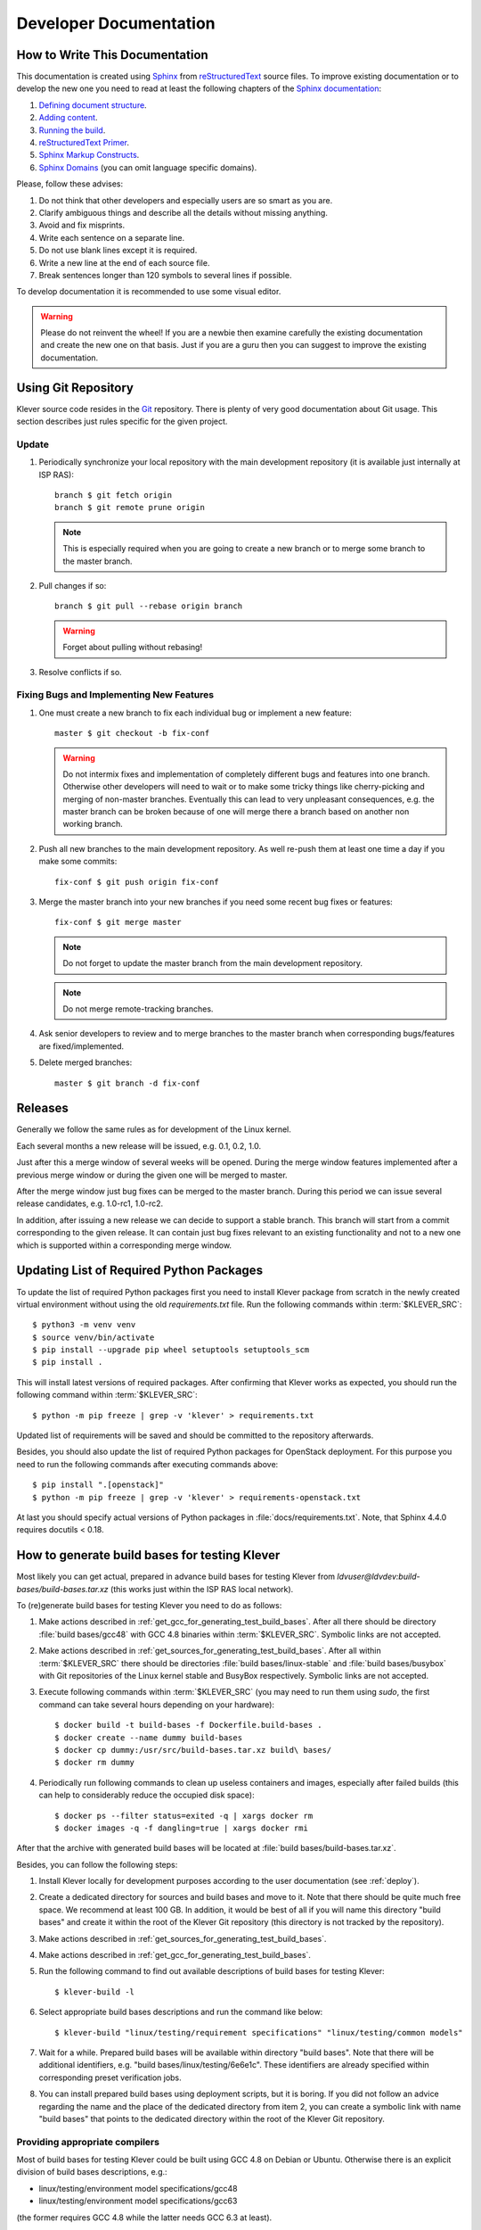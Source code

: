 .. Copyright (c) 2020 ISP RAS (http://www.ispras.ru)
   Ivannikov Institute for System Programming of the Russian Academy of Sciences
   Licensed under the Apache License, Version 2.0 (the "License");
   you may not use this file except in compliance with the License.
   You may obtain a copy of the License at
       http://www.apache.org/licenses/LICENSE-2.0
   Unless required by applicable law or agreed to in writing, software
   distributed under the License is distributed on an "AS IS" BASIS,
   WITHOUT WARRANTIES OR CONDITIONS OF ANY KIND, either express or implied.
   See the License for the specific language governing permissions and
   limitations under the License.

Developer Documentation
=======================

How to Write This Documentation
-------------------------------

This documentation is created using `Sphinx <http://sphinx-doc.org>`__ from
`reStructuredText <http://docutils.sourceforge.net/rst.html>`__ source files.
To improve existing documentation or to develop the new one you need to read at least the following chapters of the
`Sphinx documentation <http://sphinx-doc.org/contents.html>`__:

#. `Defining document structure <http://sphinx-doc.org/tutorial.html#defining-document-structure>`__.
#. `Adding content <http://sphinx-doc.org/tutorial.html#adding-content>`__.
#. `Running the build <http://sphinx-doc.org/tutorial.html#running-the-build>`__.
#. `reStructuredText Primer <http://sphinx-doc.org/rest.html>`__.
#. `Sphinx Markup Constructs <http://sphinx-doc.org/markup/index.html>`__.
#. `Sphinx Domains <http://sphinx-doc.org/domains.html>`__ (you can omit language specific domains).

Please, follow these advises:

#. Do not think that other developers and especially users are so smart as you are.
#. Clarify ambiguous things and describe all the details without missing anything.
#. Avoid and fix misprints.
#. Write each sentence on a separate line.
#. Do not use blank lines except it is required.
#. Write a new line at the end of each source file.
#. Break sentences longer than 120 symbols to several lines if possible.

To develop documentation it is recommended to use some visual editor.

.. warning:: Please do not reinvent the wheel!
   If you are a newbie then examine carefully the existing documentation and create the new one on that basis.
   Just if you are a guru then you can suggest to improve the existing documentation.

Using Git Repository
--------------------

Klever source code resides in the `Git <https://git-scm.com/>`__ repository.
There is plenty of very good documentation about Git usage.
This section describes just rules specific for the given project.

Update
^^^^^^

#. Periodically synchronize your local repository with the main development repository (it is available just internally
   at ISP RAS)::

    branch $ git fetch origin
    branch $ git remote prune origin

   .. note:: This is especially required when you are going to create a new branch or to merge some branch to the master
             branch.

#. Pull changes if so::

    branch $ git pull --rebase origin branch

   .. warning:: Forget about pulling without rebasing!

#. Resolve conflicts if so.

Fixing Bugs and Implementing New Features
^^^^^^^^^^^^^^^^^^^^^^^^^^^^^^^^^^^^^^^^^

#. One must create a new branch to fix each individual bug or implement a new feature::

    master $ git checkout -b fix-conf

   .. warning:: Do not intermix fixes and implementation of completely different bugs and features into one branch.
                Otherwise other developers will need to wait or to make some tricky things like cherry-picking and
                merging of non-master branches.
                Eventually this can lead to very unpleasant consequences, e.g. the master branch can be broken because
                of one will merge there a branch based on another non working branch.

#. Push all new branches to the main development repository.
   As well re-push them at least one time a day if you make some commits::

    fix-conf $ git push origin fix-conf

#. Merge the master branch into your new branches if you need some recent bug fixes or features::

    fix-conf $ git merge master

   .. note:: Do not forget to update the master branch from the main development repository.

   .. note:: Do not merge remote-tracking branches.

#. Ask senior developers to review and to merge branches to the master branch when corresponding bugs/features are
   fixed/implemented.

#. Delete merged branches::

    master $ git branch -d fix-conf

Releases
--------

Generally we follow the same rules as for development of the Linux kernel.

Each several months a new release will be issued, e.g. 0.1, 0.2, 1.0.

Just after this a merge window of several weeks will be opened.
During the merge window features implemented after a previous merge window or during the given one will be merged to
master.

After the merge window just bug fixes can be merged to the master branch.
During this period we can issue several release candidates, e.g. 1.0-rc1, 1.0-rc2.

In addition, after issuing a new release we can decide to support a stable branch.
This branch will start from a commit corresponding to the given release.
It can contain just bug fixes relevant to an existing functionality and not to a new one which is supported within a
corresponding merge window.

Updating List of Required Python Packages
-----------------------------------------

To update the list of required Python packages first you need to install Klever package from scratch in the newly
created virtual environment without using the old `requirements.txt` file.
Run the following commands within :term:`$KLEVER_SRC`::

    $ python3 -m venv venv
    $ source venv/bin/activate
    $ pip install --upgrade pip wheel setuptools setuptools_scm
    $ pip install .

This will install latest versions of required packages.
After confirming that Klever works as expected, you should run the following command within :term:`$KLEVER_SRC`::

    $ python -m pip freeze | grep -v 'klever' > requirements.txt

Updated list of requirements will be saved and should be committed to the repository afterwards.

Besides, you should also update the list of required Python packages for OpenStack deployment.
For this purpose you need to run the following commands after executing commands above::

    $ pip install ".[openstack]"
    $ python -m pip freeze | grep -v 'klever' > requirements-openstack.txt

At last you should specify actual versions of Python packages in :file:`docs/requirements.txt`.
Note, that Sphinx 4.4.0 requires docutils < 0.18.

.. _test_build_bases_generation:

How to generate build bases for testing Klever
----------------------------------------------

Most likely you can get actual, prepared in advance build bases for testing Klever from
*ldvuser@ldvdev:build-bases/build-bases.tar.xz* (this works just within the ISP RAS local network).

To (re)generate build bases for testing Klever you need to do as follows:

#. Make actions described in :ref:`get_gcc_for_generating_test_build_bases`.
   After all there should be directory :file:`build bases/gcc48` with GCC 4.8 binaries within :term:`$KLEVER_SRC`.
   Symbolic links are not accepted.
#. Make actions described in :ref:`get_sources_for_generating_test_build_bases`.
   After all within :term:`$KLEVER_SRC` there should be directories :file:`build bases/linux-stable` and
   :file:`build bases/busybox` with Git repositories of the Linux kernel stable and BusyBox respectively.
   Symbolic links are not accepted.
#. Execute following commands within :term:`$KLEVER_SRC` (you may need to run them using *sudo*, the first command can
   take several hours depending on your hardware)::

   $ docker build -t build-bases -f Dockerfile.build-bases .
   $ docker create --name dummy build-bases
   $ docker cp dummy:/usr/src/build-bases.tar.xz build\ bases/
   $ docker rm dummy

#. Periodically run following commands to clean up useless containers and images, especially after failed builds (this
   can help to considerably reduce the occupied disk space)::

   $ docker ps --filter status=exited -q | xargs docker rm
   $ docker images -q -f dangling=true | xargs docker rmi

After that the archive with generated build bases will be located at :file:`build bases/build-bases.tar.xz`.

Besides, you can follow the following steps:

#. Install Klever locally for development purposes according to the user documentation (see :ref:`deploy`).
#. Create a dedicated directory for sources and build bases and move to it.
   Note that there should be quite much free space.
   We recommend at least 100 GB.
   In addition, it would be best of all if you will name this directory "build bases" and create it within the root of
   the Klever Git repository (this directory is not tracked by the repository).
#. Make actions described in :ref:`get_sources_for_generating_test_build_bases`.
#. Make actions described in :ref:`get_gcc_for_generating_test_build_bases`.
#. Run the following command to find out available descriptions of build bases for testing Klever::

    $ klever-build -l

#. Select appropriate build bases descriptions and run the command like below::

    $ klever-build "linux/testing/requirement specifications" "linux/testing/common models"

#. Wait for a while.
   Prepared build bases will be available within directory "build bases".
   Note that there will be additional identifiers, e.g. "build bases/linux/testing/6e6e1c".
   These identifiers are already specified within corresponding preset verification jobs.
#. You can install prepared build bases using deployment scripts, but it is boring.
   If you did not follow an advice regarding the name and the place of the dedicated directory from item 2, you can
   create a symbolic link with name "build bases" that points to the dedicated directory within the root of the Klever
   Git repository.

.. _get_gcc_for_generating_test_build_bases:

Providing appropriate compilers
^^^^^^^^^^^^^^^^^^^^^^^^^^^^^^^

Most of build bases for testing Klever could be built using GCC 4.8 on Debian or Ubuntu.
Otherwise there is an explicit division of build bases descriptions, e.g.:

* linux/testing/environment model specifications/gcc48
* linux/testing/environment model specifications/gcc63

(the former requires GCC 4.8 while the latter needs GCC 6.3 at least).

That's why you may need to get GCC 4.8 and make it available through PATH.
Users of some other Linux distributions, e.g. openSUSE 15.1, can leverage the default compiler for building all build
bases for testing Klever.

The simplest way to get GCC 4.8 on Ubuntu is to execute the following commands::

    $ sudo apt update
    $ sudo apt install gcc-4.8
    $ sudo update-alternatives --install /usr/bin/gcc gcc /usr/bin/gcc-7 70
    $ sudo update-alternatives --install /usr/bin/gcc gcc /usr/bin/gcc-4.8 48
    $ sudo update-alternatives --config gcc

(after executing the last command you need to select GCC 4.8; do not forget to make v.v. after preparing build bases!)

You can download prepared in advance GCC 4.8 binaries from
`here <https://forge.ispras.ru/attachments/download/9969/gcc48.tar.xz>`__.
They work on Debian 9.
Besides, they can work on Ubuntu and new versions of Debian.

.. _get_sources_for_generating_test_build_bases:

Providing sources
^^^^^^^^^^^^^^^^^

You should clone a Linux kernel stable Git repository to *linux-stable* (scripts prepare build bases for different
versions of the Linux kernel for which the Git repository serves best of all), e.g.::

    $ git clone https://git.kernel.org/pub/scm/linux/kernel/git/stable/linux.git/ linux-stable

You can use alternative sources of the Git repository, if the above one is not working well and fast enough:

   #. https://kernel.googlesource.com/pub/scm/linux/kernel/git/stable/linux-stable
   #. https://github.com/gregkh/linux

Also, you should clone a BusyBox Git repository, e.g.::

    $ git clone git://busybox.net/busybox.git

Translating Web User Interface
------------------------------

Currently the Klever web UI is translated only to Russian.
To update existing translations, you should run the following commands within :term:`$KLEVER_SRC`::

    $ cd bridge
    $ ./manage.py makemessages --all --ignore logs --ignore media --ignore run --ignore static --ignore tools/error-traces

Then you will need to carefully examine changed *.po* files and make necessary fixes.
To (re)generate appropriate binary files to be used at showing translated messages, you should run the following
commands within :term:`$KLEVER_SRC`::

    $ cd bridge
    $ ./manage.py compilemessages

.. it does not work, since more various actions are necessary:
  If you want to translate it to some other language, e.g. to "pt_BR", you should run the following commands within :term:`$KLEVER_SRC`::
  $ cd bridge
  $ ./manage.py makemessages --locale pt_BR --ignore logs --ignore media --ignore run --ignore static --ignore tools/error-traces
  Then you will need to fill in :file:`bridge/locale/pt_BR/LC_MESSAGES/django.po`.

Generating Bare CPAchecker Benchmarks
-------------------------------------

Development of Klever and development of CPAchecker are not strongly coupled.
Thus, verification tasks that are used for testing/validation of Klever including different versions and configurations
of CPAchecker as back-ends may be useful to track regressions of new versions of CPAchecker.
This should considerably simplify updating CPAchecker within Klever (this process usually involves a lot of various
activities both in Klever and in CPAchecker; these activities can take enormous time to be completed that complicates
and postpones updates considerably).
In addition, this is yet another test suite for CPAchecker.
In contrast to other test suites this one likely corresponds to the most industry close use cases.

One can (re-)generate bare CPAchecker benchmarks almost automatically.
To do this it is recommended to follow next steps:

#. Clone `<https://gitlab.com/sosy-lab/software/ldv-klever-benchmarks.git>`__ or
   `<git@gitlab.com:sosy-lab/software/ldv-klever-benchmarks.git>`__ once.
#. After some changes within Klever specifications, configurations and test cases you need to solve appropriate
   verification jobs.
   To avoid some non-determinism it is better to use the same machine, e.g. LDV Dev, to do this.
   Though particular verification jobs to be solved depend on changes made, in ideal, it is much easier to consider all
   verification jobs at once to avoid any tricky interdependencies (even slight improvements or fixes of some
   specifications may result in dramatic and unexpected changes in some verification results).
#. Download archives with verifier input files for each solved verification jobs to the root directory of the cloned
   repository.
#. Run "python3 make-benchs.py" there.
#. Estimate changes in benchmarks and verification tasks (there is not any formal guidance).
   If you agree with these changes, then you need to commit them and to push to the remote.
   After that one may expect that new commits to trunk of the CPAchecker repository will be checked for regressions
   against an updated test suite.

Using PyCharm IDE
-----------------

To use PyCharm IDE for developing Klever follow the following steps.

Installation
^^^^^^^^^^^^

#. Download PyCharm Community from `<https://www.jetbrains.com/pycharm/download/>`_ (below all settings are given for
   version 2018.8.8, you have to adapt them for your version by yourself).
#. Follow installation instructions provided at that site.

Setting Project
^^^^^^^^^^^^^^^

At the "Welcome to PyCharm" window:

#. Specify your preferences.
#. :menuselection:`Open`.
#. Specify the absolute path to directory :term:`$KLEVER_SRC`.
#. :menuselection:`OK`.

Configuring the Python Interpreter
^^^^^^^^^^^^^^^^^^^^^^^^^^^^^^^^^^

#. :menuselection:`File --> Settings --> Project: Klever --> Project Interpreter --> Settings --> Show all...`.
#. Select the Python interpreter from the Klever Python virtual environment.
#. :menuselection:`OK`.
#. Select the added Python interpreter from the list and press :kbd:`Enter`.
#. Input *Python 3.10 (klever)* in field :guilabel:`name`.
#. :menuselection:`OK`.
#. For the rest projects select *Python 3.10 (klever)* in field :guilabel:`Project Interpreter`.

Setting Run/Debug Configuration
^^^^^^^^^^^^^^^^^^^^^^^^^^^^^^^

Common run/debug configurations are included into the Klever project.
Common configurations with names starting with **$** should be copied to configurations with names without **$** and
adjusted in accordance with instructions below.
If you want to adjust configurations with names that not starting with **$** you also have to copy them before.

#. :menuselection:`Run --> Edit Configurations...`.

Klever Bridge Run/Debug Configuration
"""""""""""""""""""""""""""""""""""""

.. note:: This is available just for PyCharm Professional.

* Specify *0.0.0.0* in field :guilabel:`Host` if you want to share your Klever Bridge to the local network.
* Specify your preferred port in field :guilabel:`Port`.

.. note:: To make your Klever Bridge accessible from the local network you might need to set up your firewall
          accordingly.

Klever Core Run/Debug Configuration
"""""""""""""""""""""""""""""""""""

This run/debug configuration is only useful if you are going to debug Klever Core.

* Extend existing value of environment variable :envvar:`PATH` so that CIF (:file:`cif` or :file:`compiler`),
  Aspectator (:file:`aspectator`) and CIL (:file:`toplevel.opt`) binaries could be found (edit value of field
  :guilabel:`Environment variables`).
* Specify the absolute path to the working directory in field :guilabel:`Working directory`.

   .. note:: Place Klever Core working directory somewhere outside the main development repository.

   .. note:: Klever Core will search for its configuration file :file:`core.json` in the specified working directory.
             Thus, the best workflow to debug Klever Core is to set its working directory to the one created previously
             when it was run without debugging.
             Besides, you can provide this file by passing its name as a first parameter to the script.

Documentation Run/Debug Configuration
"""""""""""""""""""""""""""""""""""""

Specify another representation of documentation in field :guilabel:`Command` if you need it.

Testing
^^^^^^^

Klever Bridge Testing
"""""""""""""""""""""

.. note:: This is available just for PyCharm Professional.

#. :menuselection:`Tools --> Run manage.py Task...`::

    manage.py@bridge > test

.. note:: To start tests from console::

    $ cd bridge
    $ python3 manage.py test

.. note:: Another way to start tests from console::

    $ python3 path/to/klever/bridge/manage.py test bridge users jobs reports marks service

.. note:: The test database is created and deleted automatically.
          If the user will interrupt tests the test database will preserved and the user will be asked for its deletion
          for following testing.
          The user should be allowed to create databases (using command-line option *--keedb* does not help).

.. note:: PyCharm has reach abilities to analyse tests and their results.

Additional documentation
^^^^^^^^^^^^^^^^^^^^^^^^

A lot of useful documentation for developing Django projects as well as for general using of the PyCharm IDE is
available at the official `site <https://www.jetbrains.com/pycharm/documentation/>`__.

Using Visual Studio Code
------------------------

Klever includes quite much C stuff such as models and tests.
You may want to use VS Code to develop it since VS Code can find errors, suggest proper entity names and so on.
First of all you need to install an appropriate extension for support of C/C++.

There is a basic configuration for VS Code in Klever already.
It excludes some directories from search and indexing, refers Klever directories with auxiliary headers and so on.
If you use headers (functions, types, macros, etc.) from your project within models and tests, you need to configure
VS Code appropriately.
This strongly depends on particular project and its build process.
We suggest to refer headers that are placed to directory *Storage* of the Clade's build base since there will be only
those ones that are suitable for those configuration and architecture of the target program, that you are going to
verify.
For instance, for common models, requirement specifications and their tests you can specify following directories
to search for headers as a value of option *C_Cpp.default.includePath* for your local user's settings:

* abs_path_to_clade_build_base/Storage/src/linux-5.12-rc3/include/
* abs_path_to_clade_build_base/Storage/src/linux-5.12-rc3/arch/x86/include/
* abs_path_to_clade_build_base/Storage/src/linux-5.12-rc3/arch/x86/include/uapi/
* abs_path_to_clade_build_base/Storage/src/linux-5.12-rc3/arch/x86/include/generated/

Moreover, to resolve some conflicts you may have to set "CONFIG_SMP" as a value of option *C_Cpp.default.defines*.
Please, do not include project-specific settings to the common settings of VS Code stored within directory *.vscode*.

Extended Violation Witness Format
---------------------------------

The `original format of violation witnesses <https://github.com/sosy-lab/sv-witnesses>`__ is intended primarily for
automatic validation.
Each violation witness can describe a subset of possible execution paths and lack some important details.
This hinders their manual analysis by experts.

We suggest the extended format of violation witnesses to enhance their visualization and assessment capabilities.
This format requires an extended violation witness to represent a single error path as accurate as possible, i.e. it
should refer all expressions, statements and declarations starting from an entry point and up to a found violation as
well as all global variable declarations.
Besides, extended violation witnesses should mandatory use *enterFunction* and *returnFromFunction* tags for all
functions that are called along the error path and have definitions.

To distinguish declarations from statements and expressions, especially, to separate global variable declarations from
the entry point, we suggest to introduce an additional data tag *declaration*.
Its value should be *true* for all edges corresponding to global and local declarations.
Its default value used for all other edges implicitly should be *false*.

One more extension is intended for adding important internal information from verification tools to violation
witnesses.
For instance, when checking memory safety verification tools can point out places where leaked memory is allocated.
The corresponding data tag is *note*.
Its value should has the following format::

    level="N" hide="true|false" value="Some meaningful text"

*N* sets the importance of the note.
It should be in range from 0 to 3 where 0 should be used just for edges corresponding to found violations.
Level 1 should be used for vital notes since these notes will be shown by default and they will be used for obtaining
*error trace patterns* used for automatic assessment of similar violation witnesses.
All levels of notes will be specially highlighted at visualization.
Attribute *hide* controls whether notes should be shown together with corresponding edges (in case when *hide* is
*false*) or without it (otherwise).
Edges can be omitted when notes represent enough information about them in their attribute *value*.
The example of this data tag value is as follows::

    level="0" hide="false" value="Memory leak of calloc_ID13 is detected"

Verification tools can provide multiple *note* data tags per an edge.

Thus, the extended format of violation witnesses does extend the existing format of violation witnesses.
Extended violation witnesses can be even validated like non-extended ones.

Error Trace Format
------------------

We suggest converting violation witnesses in the extended format represented above to error traces that are more
convenient for visualization and assessment purposes.
Error traces should be represented as JSON files with the following content:

.. code-block:: json

    {
        "format": 1,
        "files": [
            "filename1",
            "filename2",
            "..."
        ],
        "global variable declarations": [
            {
                "file": 0,
                "line": 1,
                "source": "struct module x;"
            },
            {
                "file": 0,
                "line": 2,
                "source": "static ldv_counter = 1;",
                "notes": [
                    {
                        "level": 1
                        "text": "Initialize counter to zero"
                    }
                ],
                "hide": true
            },
            {
            }
        ],
        "trace": "NodeObject"
    }

*format* indicates a current version of the error trace format.
For all changes in syntax and especially semantics of the represented data it should be changed.

*files* lists all filenames referred by the error trace.
Below particular files are represented as indexes in this array.
This is necessary for optimization purposes since there may be very many edges corresponding to different files that
can have rather long paths.

For global variable declarations *file*, *line* and *source* are mandatory attributes.
Their meaning is quite obvious.
*notes* and *hide* correspond to entities from the extended violation witnesses straightforwardly.
Below we present a bit more details on these attributes.

*NodeObject* represents the error path (error trace) starting from the entry point and finishing at the detected
violation.
It is a JSON object with following attributes:

* *type* - one of "thread", "action", "declarations", "declaration", "statement" and "function call".
* *thread* - a thread identifier.
  This attribute is mandatory for objects of type "thread".
* *file* - an index in the array of files presented above.
  This attribute is mandatory for objects of types "action", "declaration", "statement" and "function call".
* *line* - a line number in this file.
  This attribute is mandatory for the same objects as *file*.
* *source* - a piece of the source code corresponding to a violation witness edge.
  This attribute is mandatory for objects of types "declaration", "statement" and "function call".
* *highlight* - highlighting for a given piece of the source code.
  This attribute can be set for the same objects as *source*.
  Its value is an array of arrays each containing a highlight class that influences visualization, a start offset and
  an end offset of a corresponding entity.
  All offsets should be in a *source* length range, they should not overlap and the end offset should be greater than
  the start offset.
* *condition* - either true or false depending on a corresponding edge represents a conditional statement or not
  respectively.
  This attribute can be sef for objects of types "statement" and "function call".
* *assumption* - verification tool assumptions coinciding with a value of *assumption* data tag.
  This attribute can be sef for objects of types "statement" and "function call".
* *display* - a text replacing *source*, e.g. instead of a complete function call statement just a function name can
  be shown if it is stored as a value of this attribute.
  This attribute is mandatory for objects of types "action" and "function call".
  Also, it can be set for objects of types "declaration" and "statement".
* *relevant* - either true or false that denotes actions that are relevant and irrelevant for creating error trace
  patterns.
  This attribute is mandatory for objects of type "action".
  By default its value is false.
* *notes* - a list of notes like demonstrated above.
  This attribute is mandatory for objects of types "declaration", "statement" and "function call".
* *hide* - either true of false that correspondingly hides or shows a corresponding *source* or *display*.
  This attribute is mandatory for the same objects as *notes*.
  By default its value is false.
* *children* - a list of elements each of type *NodeObject*.
  This attribute is mandatory for objects of types "thread", "action", "declarations" and "function call".

The first *NodeObject* should have the *thread* type.

Code Coverage Format
--------------------

We suggest to convert code coverage reports from verification tools to the more appropriate form for their
visualization.
Converted code coverage reports should be represented as JSON files.
There are should be JSON files for all source files that were covered somehow as well as one file per a verification
task with statistics.
Code coverage for individual source files should be placed to files *path/to/src_file.cov.json* and they should have the
following content:

.. code-block:: json

    {
        "format": 1,
        "line coverage": {
            "1": 4,
            "3": 7,
            "...": "..."
        },
        "function coverage": {
            "1": 1,
            "17": 0,
            "...": "..."
        },
        "notes": {
            "19": {
                "kind": "Verifier assumption",
                "text": "Inline Assembler is ignored"
            },
            "51": {
                "kind": "Environment modelling hint",
                "text": "Function \"driver_release\" may be called within context of \"driver_probe\" and \"driver_disconnect\" entry points"
            },
            "...": "..."
        }
    }

*format* means the same as the error trace format considered above.

*line coverage* and *function coverage* shows the number of states for corresponding lines of code.
For functions these lines of code coincide with places where they are defined.
The number of states reflect time spent for verification of lines and functions to some extent.

*notes* enumerate hints from verification tools or Klever itself for corresponding lines of code.
Each such hint can have a random text and one of predefined kinds.
For each kind a dedicated style will be used at visualization.

Code coverage statistics should be put to file *coverage.json* of the following content:

.. code-block:: json

    {
        "format": 1,
        "coverage statistics": {
            "path/to/src": [100, 1000, 5, 10],
            "...": []
        },
        "most covered lines": [
              "path/to/src:333",
              "path/to/another/src:33",
              "path/to/src:233",
              "..."
        ]
    }

*format* means the same as the error trace format considered above.

*coverage statistics* represents the number of covered lines, the number of lines that could be covered potentially,
the number of covered functions and the number of functions that could be covered potentially for corresponding source
files.

*most covered lines* enumerates source files and lines within them that were covered most times.

The same format is appropriate for representing code coverage for the whole program independently for each requirements
specification that is also supported by Klever.
